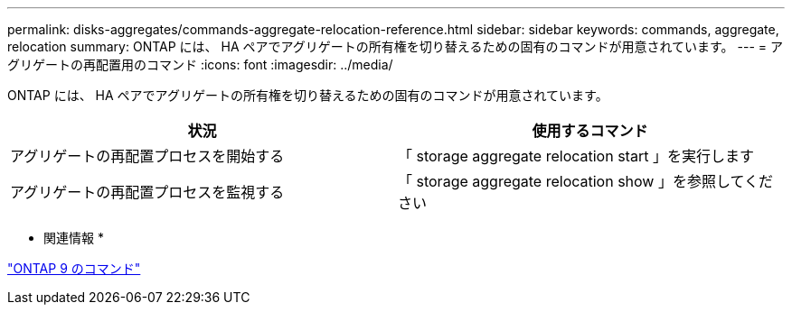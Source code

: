 ---
permalink: disks-aggregates/commands-aggregate-relocation-reference.html 
sidebar: sidebar 
keywords: commands, aggregate, relocation 
summary: ONTAP には、 HA ペアでアグリゲートの所有権を切り替えるための固有のコマンドが用意されています。 
---
= アグリゲートの再配置用のコマンド
:icons: font
:imagesdir: ../media/


[role="lead"]
ONTAP には、 HA ペアでアグリゲートの所有権を切り替えるための固有のコマンドが用意されています。

[cols="2*"]
|===
| 状況 | 使用するコマンド 


 a| 
アグリゲートの再配置プロセスを開始する
 a| 
「 storage aggregate relocation start 」を実行します



 a| 
アグリゲートの再配置プロセスを監視する
 a| 
「 storage aggregate relocation show 」を参照してください

|===
* 関連情報 *

http://docs.netapp.com/ontap-9/topic/com.netapp.doc.dot-cm-cmpr/GUID-5CB10C70-AC11-41C0-8C16-B4D0DF916E9B.html["ONTAP 9 のコマンド"]
